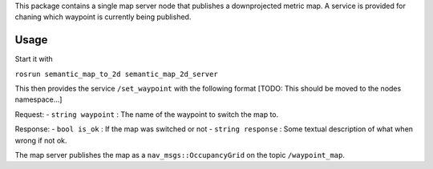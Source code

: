 This package contains a single map server node that publishes a
downprojected metric map. A service is provided for chaning which
waypoint is currently being published.

Usage
=====

Start it with

``rosrun semantic_map_to_2d semantic_map_2d_server``

This then provides the service ``/set_waypoint`` with the following
format [TODO: This should be moved to the nodes namespace...]

Request: - ``string waypoint`` : The name of the waypoint to switch the
map to.

Response: - ``bool is_ok`` : If the map was switched or not -
``string response`` : Some textual description of what when wrong if not
ok.

The map server publishes the map as a ``nav_msgs::OccupancyGrid`` on the
topic ``/waypoint_map``.

